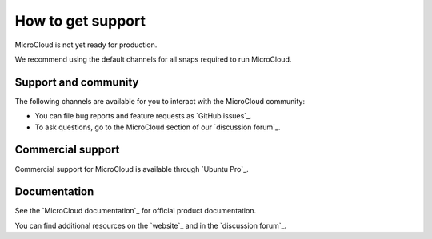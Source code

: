 .. _howto-support:

How to get support
==================

MicroCloud is not yet ready for production.

We recommend using the default channels for all snaps required to run MicroCloud.

Support and community
---------------------

The following channels are available for you to interact with the MicroCloud community:

- You can file bug reports and feature requests as `GitHub issues`_.
- To ask questions, go to the MicroCloud section of our `discussion forum`_.

Commercial support
------------------

Commercial support for MicroCloud is available through `Ubuntu Pro`_.

Documentation
-------------

See the `MicroCloud documentation`_ for official product documentation.

You can find additional resources on the `website`_ and in the `discussion forum`_.
